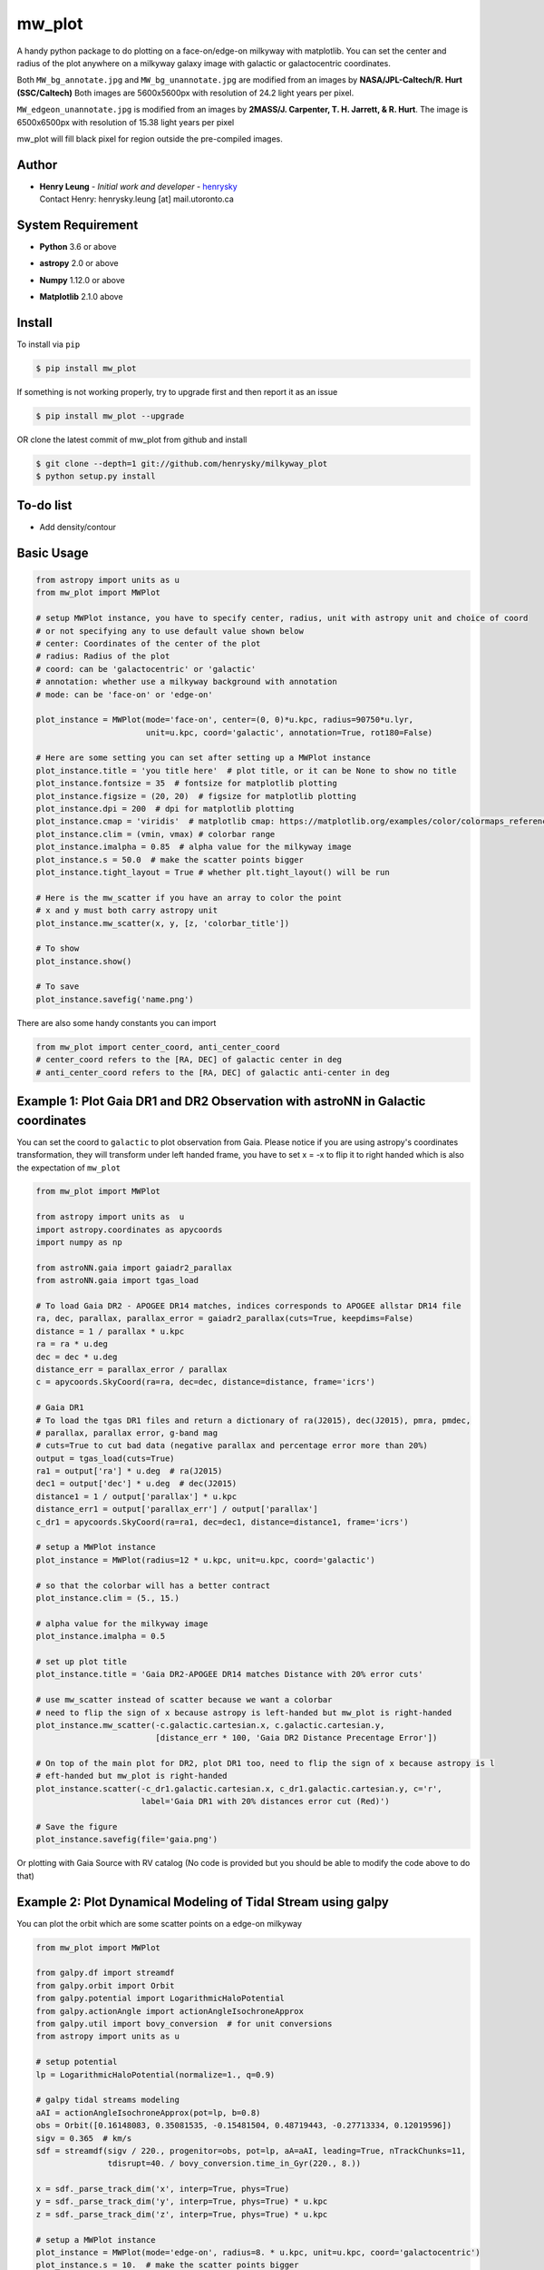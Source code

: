 mw_plot
========

A handy python package to do plotting on a face-on/edge-on milkyway with matplotlib.
You can set the center and radius of the plot anywhere on a milkyway galaxy image with galactic or galactocentric coordinates.

Both ``MW_bg_annotate.jpg`` and ``MW_bg_unannotate.jpg`` are modified from an images by **NASA/JPL-Caltech/R. Hurt (SSC/Caltech)**
Both images are 5600x5600px with resolution of 24.2 light years per pixel.

``MW_edgeon_unannotate.jpg`` is modified from an images by **2MASS/J. Carpenter, T. H. Jarrett, & R. Hurt**.
The image is 6500x6500px with resolution of 15.38 light years per pixel

mw_plot will fill black pixel for region outside the pre-compiled images.

Author
---------------

-  | **Henry Leung** - *Initial work and developer* - henrysky_
   | Contact Henry: henrysky.leung [at] mail.utoronto.ca

.. _henrysky: https://github.com/henrysky

System Requirement
---------------------

-  | **Python** 3.6 or above
-  | **astropy** 2.0 or above
-  | **Numpy** 1.12.0 or above
-  | **Matplotlib** 2.1.0 above

Install
---------------------

To install via ``pip``

.. code-block:: bash

   $ pip install mw_plot

If something is not working properly, try to upgrade first and then report it as an issue

.. code-block:: bash

   $ pip install mw_plot --upgrade

OR clone the latest commit of mw_plot from github and install

.. code-block:: bash

   $ git clone --depth=1 git://github.com/henrysky/milkyway_plot
   $ python setup.py install

To-do list
---------------------

- Add density/contour

Basic Usage
---------------------

.. code:: python

   from astropy import units as u
   from mw_plot import MWPlot

   # setup MWPlot instance, you have to specify center, radius, unit with astropy unit and choice of coord
   # or not specifying any to use default value shown below
   # center: Coordinates of the center of the plot
   # radius: Radius of the plot
   # coord: can be 'galactocentric' or 'galactic'
   # annotation: whether use a milkyway background with annotation
   # mode: can be 'face-on' or 'edge-on'

   plot_instance = MWPlot(mode='face-on', center=(0, 0)*u.kpc, radius=90750*u.lyr,
                          unit=u.kpc, coord='galactic', annotation=True, rot180=False)

   # Here are some setting you can set after setting up a MWPlot instance
   plot_instance.title = 'you title here'  # plot title, or it can be None to show no title
   plot_instance.fontsize = 35  # fontsize for matplotlib plotting
   plot_instance.figsize = (20, 20)  # figsize for matplotlib plotting
   plot_instance.dpi = 200  # dpi for matplotlib plotting
   plot_instance.cmap = 'viridis'  # matplotlib cmap: https://matplotlib.org/examples/color/colormaps_reference.html
   plot_instance.clim = (vmin, vmax) # colorbar range
   plot_instance.imalpha = 0.85  # alpha value for the milkyway image
   plot_instance.s = 50.0  # make the scatter points bigger
   plot_instance.tight_layout = True # whether plt.tight_layout() will be run

   # Here is the mw_scatter if you have an array to color the point
   # x and y must both carry astropy unit
   plot_instance.mw_scatter(x, y, [z, 'colorbar_title'])

   # To show
   plot_instance.show()

   # To save
   plot_instance.savefig('name.png')

There are also some handy constants you can import

.. code:: python

   from mw_plot import center_coord, anti_center_coord
   # center_coord refers to the [RA, DEC] of galactic center in deg
   # anti_center_coord refers to the [RA, DEC] of galactic anti-center in deg

Example 1: Plot Gaia DR1 and DR2 Observation with astroNN in Galactic coordinates
------------------------------------------------------------------------------------

.. image:: https://github.com/henrysky/milkyway_plot/blob/master/readme_images/example_plot_gaia.png?raw=true

You can set the coord to ``galactic`` to plot observation from Gaia. Please notice if you are using astropy's
coordinates transformation, they will transform under left handed frame, you have to set x = -x to flip it to
right handed which is also the expectation of ``mw_plot``

.. code:: python

    from mw_plot import MWPlot

    from astropy import units as  u
    import astropy.coordinates as apycoords
    import numpy as np

    from astroNN.gaia import gaiadr2_parallax
    from astroNN.gaia import tgas_load

    # To load Gaia DR2 - APOGEE DR14 matches, indices corresponds to APOGEE allstar DR14 file
    ra, dec, parallax, parallax_error = gaiadr2_parallax(cuts=True, keepdims=False)
    distance = 1 / parallax * u.kpc
    ra = ra * u.deg
    dec = dec * u.deg
    distance_err = parallax_error / parallax
    c = apycoords.SkyCoord(ra=ra, dec=dec, distance=distance, frame='icrs')

    # Gaia DR1
    # To load the tgas DR1 files and return a dictionary of ra(J2015), dec(J2015), pmra, pmdec,
    # parallax, parallax error, g-band mag
    # cuts=True to cut bad data (negative parallax and percentage error more than 20%)
    output = tgas_load(cuts=True)
    ra1 = output['ra'] * u.deg  # ra(J2015)
    dec1 = output['dec'] * u.deg  # dec(J2015)
    distance1 = 1 / output['parallax'] * u.kpc
    distance_err1 = output['parallax_err'] / output['parallax']
    c_dr1 = apycoords.SkyCoord(ra=ra1, dec=dec1, distance=distance1, frame='icrs')

    # setup a MWPlot instance
    plot_instance = MWPlot(radius=12 * u.kpc, unit=u.kpc, coord='galactic')

    # so that the colorbar will has a better contract
    plot_instance.clim = (5., 15.)

    # alpha value for the milkyway image
    plot_instance.imalpha = 0.5

    # set up plot title
    plot_instance.title = 'Gaia DR2-APOGEE DR14 matches Distance with 20% error cuts'

    # use mw_scatter instead of scatter because we want a colorbar
    # need to flip the sign of x because astropy is left-handed but mw_plot is right-handed
    plot_instance.mw_scatter(-c.galactic.cartesian.x, c.galactic.cartesian.y,
                             [distance_err * 100, 'Gaia DR2 Distance Precentage Error'])

    # On top of the main plot for DR2, plot DR1 too, need to flip the sign of x because astropy is l
    # eft-handed but mw_plot is right-handed
    plot_instance.scatter(-c_dr1.galactic.cartesian.x, c_dr1.galactic.cartesian.y, c='r',
                          label='Gaia DR1 with 20% distances error cut (Red)')

    # Save the figure
    plot_instance.savefig(file='gaia.png')

Or plotting with Gaia Source with RV catalog (No code is provided but you should be able to modify the code above to do that)

.. image:: https://github.com/henrysky/milkyway_plot/blob/master/readme_images/gaiadr2_rv_combined.png?raw=true

Example 2: Plot Dynamical Modeling of Tidal Stream using galpy
-----------------------------------------------------------------

.. image:: https://github.com/henrysky/milkyway_plot/blob/master/readme_images/tidal_streams_plot.png?raw=true

You can plot the orbit which are some scatter points on a edge-on milkyway

.. code:: python

    from mw_plot import MWPlot

    from galpy.df import streamdf
    from galpy.orbit import Orbit
    from galpy.potential import LogarithmicHaloPotential
    from galpy.actionAngle import actionAngleIsochroneApprox
    from galpy.util import bovy_conversion  # for unit conversions
    from astropy import units as u

    # setup potential
    lp = LogarithmicHaloPotential(normalize=1., q=0.9)

    # galpy tidal streams modeling
    aAI = actionAngleIsochroneApprox(pot=lp, b=0.8)
    obs = Orbit([0.16148083, 0.35081535, -0.15481504, 0.48719443, -0.27713334, 0.12019596])
    sigv = 0.365  # km/s
    sdf = streamdf(sigv / 220., progenitor=obs, pot=lp, aA=aAI, leading=True, nTrackChunks=11,
                   tdisrupt=40. / bovy_conversion.time_in_Gyr(220., 8.))

    x = sdf._parse_track_dim('x', interp=True, phys=True)
    y = sdf._parse_track_dim('y', interp=True, phys=True) * u.kpc
    z = sdf._parse_track_dim('z', interp=True, phys=True) * u.kpc

    # setup a MWPlot instance
    plot_instance = MWPlot(mode='edge-on', radius=8. * u.kpc, unit=u.kpc, coord='galactocentric')
    plot_instance.s = 10.  # make the scatter points bigger
    plot_instance.imalpha = 1.0

    # set up plot title
    plot_instance.title = 'Orbit of Sun in 20Gyr using galpy colored by kpc above galactic plane'

    # plot line of the orbit with red color and thicker line
    plot_instance.plot(y, z, c='r', linewidth=4.0)

    # Save the figure
    plot_instance.savefig(file='tidal_streams_plot.png')

Example 3: Plot Orbit of Sun Integrated by galpy
-------------------------------------------------------

.. image:: https://github.com/henrysky/milkyway_plot/blob/master/readme_images/example_plot_1.png?raw=true

You can plot the orbit which are some scatter points on a face-on milkyway

.. code:: python

    from mw_plot import MWPlot

    from galpy.potential import MWPotential2014
    from galpy.orbit import Orbit
    import numpy as np
    from astropy import units as u

    # Orbit Integration using galpy for the Sun
    op = Orbit([0., 0., 0., 0., 0., 0.], radec=True, ro=8., vo=220.)
    ts = np.linspace(0, 5, 10000) * u.Gyr
    op.integrate(ts, MWPotential2014)
    x = op.x(ts) * u.kpc
    y = op.y(ts) * u.kpc
    z = op.z(ts)

    # setup a MWPlot instance
    plot_instance = MWPlot(radius=20 * u.kpc, unit=u.kpc, coord='galactocentric', annotation=True)
    plot_instance.imalpha = 1.0
    plot_instance.s = 10  # make the scatter points bigger

    # set up plot title
    plot_instance.title = 'Orbit of Sun in 5Gyr using galpy colored by kpc above galactic plane'

    # use mw_scatter instead of scatter because we want a colorbar
    plot_instance.mw_scatter(x, y, [z, 'kpc above galactic plane'])

    # Save the figure
    plot_instance.savefig(file='mw_plot.png')

    # Show the figure
    plot_instance.show()

You can turn off the annotation by putting ``annotation=False`` when creating an instance

.. image:: https://github.com/henrysky/milkyway_plot/blob/master/readme_images/example_plot_1_unannotation.png?raw=true

Example 4: Change the Center and Radius of the Plot
---------------------------------------------------------

.. image:: https://github.com/henrysky/milkyway_plot/blob/master/readme_images/example_plot_2.png?raw=true

You can set the center point and radius of the plot. In this case, we set (-16, -2.5) in galactic coordinates
such that the plot centered at the Sun at the end of 10Gyr orbit, and set the radius as 6 kpc to close up. We will
just set the color to red without color bar title because there is no color bar needed. Please notice the plot assumed
the milkyway is not moving.

.. code:: python

    from mw_plot import MWPlot

    from galpy.potential import MWPotential2014
    from galpy.orbit import Orbit
    import numpy as np
    from astropy import units as u

    # Orbit Integration using galpy for the Sun
    op = Orbit([0., 0., 0., 0., 0., 0.], radec=True, ro=8., vo=220.)
    ts = np.linspace(0, 0.5, 10000) * u.Gyr
    op.integrate(ts, MWPotential2014)
    x = op.x(ts) * u.kpc
    y = op.y(ts) * u.kpc
    z = op.z(ts)

    # setup a MWPlot instance with a certain center and radius
    plot_instance = MWPlot(center=(-16, -2.5) * u.kpc, radius=5 * u.kpc)

    # set up plot title
    plot_instance.title = 'Orbit of Sun in 0.5 Gyr using galpy'

    # plot, need to subtract 8kpc to shift to galactic coordinates in right hands frame
    plot_instance.plot(x - 8. * u.kpc, y, c='r', linewidth=8.0)

    # Save the figure
    plot_instance.savefig(file='mw_plot_zoomed.png')

    # Show the figure
    plot_instance.show()

License
---------------------------------------------------------

This project is licensed under the MIT License - see the `LICENSE`_ file for details

.. _LICENSE: LICENSE
